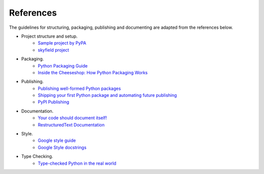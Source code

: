 References
==========

The guidelines for structuring, packaging, publishing and documenting are adapted from the references below.


* Project structure and setup.
    * `Sample project by PyPA <https://github.com/pypa/sampleproject>`_
    * `skyfield project <https://github.com/skyfielders/python-skyfield>`_


* Packaging.
    * `Python Packaging Guide <https://packaging.python.org>`_
    * `Inside the Cheeseshop: How Python Packaging Works <https://www.youtube.com/watch?v=AQsZsgJ30AE>`_


* Publishing.
    * `Publishing well-formed Python packages <https://www.youtube.com/watch?v=_b8D4v7YIME>`_
    * `Shipping your first Python package and automating future publishing <https://www.youtube.com/watch?v=P3dY3uDmnkU>`_
    * `PyPI Publishing <https://realpython.com/pypi-publish-python-package/>`_


* Documentation.
    * `Your code should document itself! <https://www.youtube.com/watch?v=JQ8RQru-Y9Y>`_
    * `RestructuredText Documentation <https://sublime-and-sphinx-guide.readthedocs.io/en/latest/lists.html>`_


* Style.
    * `Google style guide <https://github.com/google/styleguide/blob/gh-pages/pyguide.md#38-comments-and-docstrings>`_
    * `Google Style docstrings <https://www.sphinx-doc.org/en/1.7/ext/example_google.html>`_

* Type Checking.
    * `Type-checked Python in the real world <https://www.youtube.com/watch?v=pMgmKJyWKn8>`_
